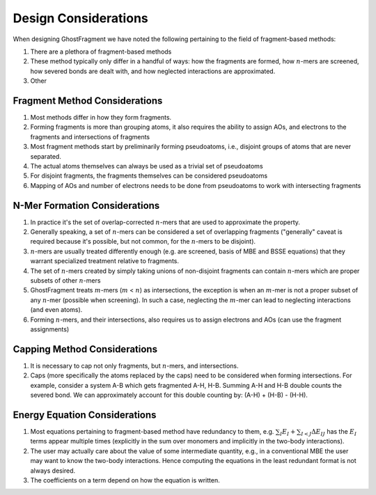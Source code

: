 #####################
Design Considerations
#####################

.. |n| replace:: :math:`n`
.. |m| replace:: :math:`m`

When designing GhostFragment we have noted the following pertaining to the field
of fragment-based methods:

#. There are a plethora of fragment-based methods
#. These method typically only differ in a handful of ways: how the fragments
   are formed, how |n|-mers are screened, how severed bonds are dealt with, and
   how neglected interactions are approximated.
#. Other

******************************
Fragment Method Considerations
******************************

#. Most methods differ in how they form fragments.
#. Forming fragments is more than grouping atoms, it also requires the ability 
   to assign AOs, and electrons to the fragments and intersections of fragments
#. Most fragment methods start by preliminarily forming pseudoatoms, i.e.,
   disjoint groups of atoms that are never separated.
#. The actual atoms themselves can always be used as a trivial set of 
   pseudoatoms
#. For disjoint fragments, the fragments themselves can be considered 
   pseudoatoms
#. Mapping of AOs and number of electrons needs to be done from pseudoatoms to
   work with intersecting fragments


******************************
N-Mer Formation Considerations
******************************

#. In practice it's the set of overlap-corrected |n|-mers that are used to
   approximate the property.
#. Generally speaking, a set of |n|-mers can be considered a set of overlapping
   fragments ("generally" caveat is required because it's possible, but not
   common, for the |n|-mers to be disjoint).
#. |n|-mers are usually treated differently enough (e.g. are screened, basis of
   MBE and BSSE equations) that they warrant specialized treatment relative to
   fragments.
#. The set of |n|-mers created by simply taking unions of non-disjoint fragments
   can contain |n|-mers which are proper subsets of other |n|-mers
#. GhostFragment treats |m|-mers (|m| < |n|) as intersections, the exception
   is when an |m|-mer is not a proper subset of any |n|-mer (possible when
   screening). In such a case, neglecting the |m|-mer can lead to neglecting
   interactions (and even atoms).
#. Forming |n|-mers, and their intersections, also requires us to assign
   electrons and AOs (can use the fragment assignments)

*****************************
Capping Method Considerations
*****************************

#. It is necessary to cap not only fragments, but |n|-mers, and intersections.
#. Caps (more specifically the atoms replaced by the caps) need to be considered 
   when forming intersections. For example, consider a system A-B which gets 
   fragmented A-H, H-B. Summing A-H and H-B double counts the severed bond. We 
   can approximately account for this double counting by: (A-H) + (H-B) - (H-H).


******************************
Energy Equation Considerations
******************************

#. Most equations pertaining to fragment-based method have redundancy to them,
   e.g. :math:`\sum_I E_I + \sum_{I<J} \Delta E_{IJ}` has the :math:`E_I` terms
   appear multiple times (explicitly in the sum over monomers and implicitly in
   the two-body interactions).
#. The user may actually care about the value of some intermediate quantity,
   e.g., in a conventional MBE the user may want to know the two-body
   interactions. Hence computing the equations in the least redundant format is
   not always desired.
#. The coefficients on a term depend on how the equation is written.

